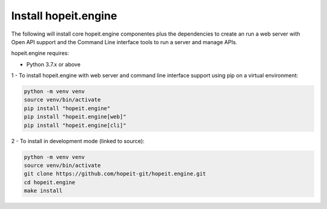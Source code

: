 Install hopeit.engine
=====================

The following will install core hopeit.engine componentes plus the dependencies to create an run a web server with Open
API support and the Command Line interface tools to run a server and manage APIs.

hopeit.engine requires:

* Python 3.7.x or above

1 - To install hopeit.engine with web server and command line interface support using pip on a virtual environment:

.. code-block:: bash

 python -m venv venv
 source venv/bin/activate
 pip install "hopeit.engine"
 pip install "hopeit.engine[web]"
 pip install "hopeit.engine[cli]"

2 - To install in development mode (linked to source):

.. code-block:: bash

 python -m venv venv
 source venv/bin/activate
 git clone https://github.com/hopeit-git/hopeit.engine.git
 cd hopeit.engine
 make install

